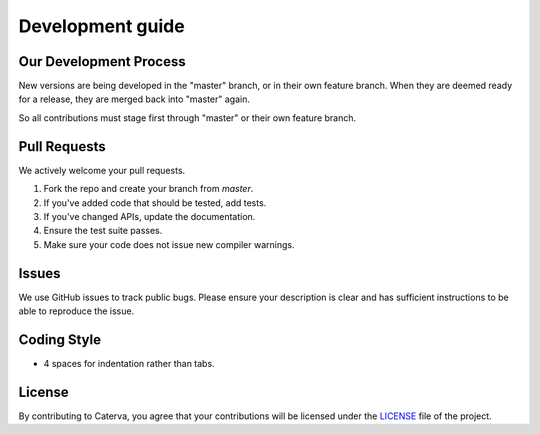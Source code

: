Development guide
=================

Our Development Process
-----------------------

New versions are being developed in the "master" branch,
or in their own feature branch.
When they are deemed ready for a release, they are merged back into "master"
again.

So all contributions must stage first through "master"
or their own feature branch.

Pull Requests
-------------

We actively welcome your pull requests.

1. Fork the repo and create your branch from `master`.
2. If you've added code that should be tested, add tests.
3. If you've changed APIs, update the documentation.
4. Ensure the test suite passes.
5. Make sure your code does not issue new compiler warnings.

Issues
------

We use GitHub issues to track public bugs. Please ensure your description is
clear and has sufficient instructions to be able to reproduce the issue.

Coding Style
------------
* 4 spaces for indentation rather than tabs.

License
-------

By contributing to Caterva, you agree that your contributions will be licensed
under the `<LICENSE>`_ file of the project.
